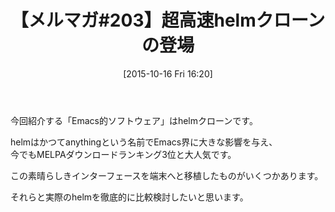 #+BLOG: rubikitch
#+POSTID: 139
#+BLOG: rubikitch
#+DATE: [2015-10-16 Fri 16:20]
#+PERMALINK: melmag203
#+OPTIONS: toc:nil num:nil todo:nil pri:nil tags:nil ^:nil \n:t -:nil
#+ISPAGE: nil
#+DESCRIPTION:
# (progn (erase-buffer)(find-file-hook--org2blog/wp-mode))
#+BLOG: rubikitch
#+CATEGORY: るびきち塾メルマガ
#+DESCRIPTION: るびきち塾メルマガ『Emacsの鬼るびきちのココだけの話#203』の予告
#+TITLE: 【メルマガ#203】超高速helmクローンの登場
#+MYTAGS: 
#+begin: org2blog-tags

#+end:
今回紹介する「Emacs的ソフトウェア」はhelmクローンです。

helmはかつてanythingという名前でEmacs界に大きな影響を与え、
今でもMELPAダウンロードランキング3位と大人気です。

この素晴らしきインターフェースを端末へと移植したものがいくつかあります。

それらと実際のhelmを徹底的に比較検討したいと思います。

# (progn (forward-line 1)(shell-command "screenshot-time.rb org_template" t))

